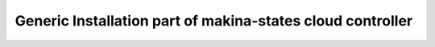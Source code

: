 Generic Installation part of makina-states cloud controller
============================================================
